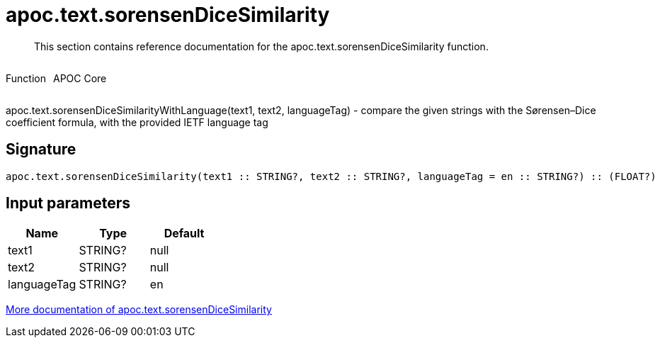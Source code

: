 ////
This file is generated by DocsTest, so don't change it!
////

= apoc.text.sorensenDiceSimilarity
:description: This section contains reference documentation for the apoc.text.sorensenDiceSimilarity function.

[abstract]
--
{description}
--

++++
<div style='display:flex'>
<div class='paragraph type function'><p>Function</p></div>
<div class='paragraph release core' style='margin-left:10px;'><p>APOC Core</p></div>
</div>
++++

apoc.text.sorensenDiceSimilarityWithLanguage(text1, text2, languageTag) - compare the given strings with the Sørensen–Dice coefficient formula, with the provided IETF language tag

== Signature

[source]
----
apoc.text.sorensenDiceSimilarity(text1 :: STRING?, text2 :: STRING?, languageTag = en :: STRING?) :: (FLOAT?)
----

== Input parameters
[.procedures, opts=header]
|===
| Name | Type | Default 
|text1|STRING?|null
|text2|STRING?|null
|languageTag|STRING?|en
|===

xref::misc/text-functions.adoc[More documentation of apoc.text.sorensenDiceSimilarity,role=more information]

